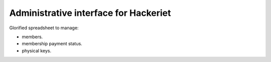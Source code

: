Administrative interface for Hackeriet
======================================

Glorified spreadsheet to manage:

* members.
* membership payment status.
* physical keys.


